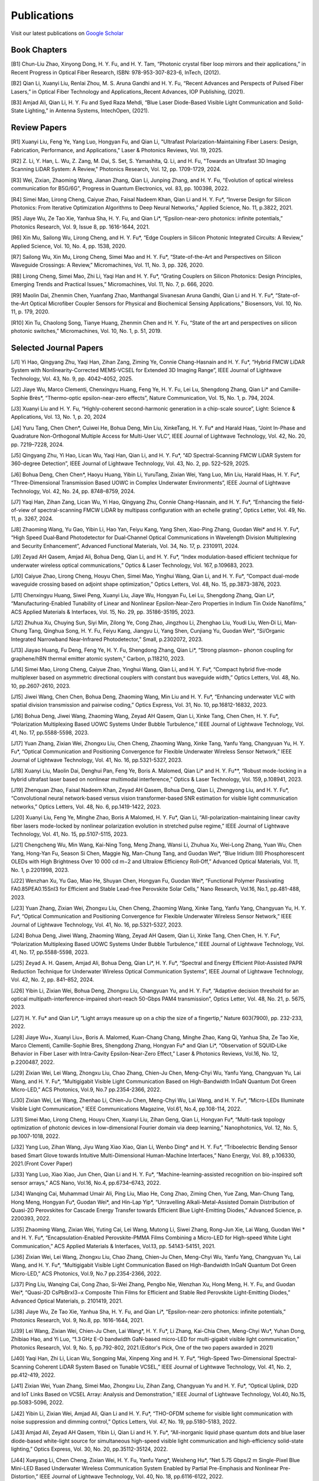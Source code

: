 Publications
=============

Visit our latest publications on \ `Google Scholar <https://scholar.google.com/citations?hl=en&user=ruUJphwAAAAJ&view_op=list_works&sortby=pubdate>`_ 

Book Chapters
~~~~~~~~~~~~~~

[B1]	Chun-Liu Zhao, Xinyong Dong, H. Y. Fu, and H. Y. Tam, “Photonic crystal fiber loop mirrors and their applications,” in Recent Progress in Optical Fiber Research, ISBN: 978-953-307-823-6, InTech, (2012).

[B2]	Qian Li, Xuanyi Liu, Renlai Zhou, M. S. Aruna Gandhi and H. Y. Fu, “Recent Advances and Perspects of Pulsed Fiber Lasers,” in Optical Fiber Technology and Applications_Recent Advances, IOP Publishing, (2021).

[B3]	Amjad Ali, Qian Li, H. Y. Fu and Syed Raza Mehdi, “Blue Laser Diode-Based Visible Light Communication and Solid-State Lighting,” in Antenna Systems, IntechOpen, (2021).


Review Papers
~~~~~~~~~~~~~~~~~~~~~~~~
[R1] Xuanyi Liu, Feng Ye, Yang Luo, Hongyan Fu, and Qian Li, "Ultrafast Polarization-Maintaining Fiber Lasers: Design, Fabrication, Performance, and Applications," Laser & Photonics Reviews, Vol. 19, 2025.

[R2] Z. Li, Y. Han, L. Wu, Z. Zang, M. Dai, S. Set, S. Yamashita, Q. Li, and H. Fu, "Towards an Ultrafast 3D Imaging Scanning LiDAR System: A Review," Photonics Research, Vol. 12, pp. 1709-1729, 2024.

[R3] Wei, Zixian, Zhaoming Wang, Jianan Zhang, Qian Li, Junping Zhang, and H. Y. Fu, "Evolution of optical wireless communication for B5G/6G", Progress in Quantum Electronics, vol. 83, pp. 100398, 2022.

[R4]	Simei Mao, Lirong Cheng, Caiyue Zhao, Faisal Nadeem Khan, Qian Li and H. Y. Fu*, “Inverse Design for Silicon Photonics: From Iterative Optimization Algorithms to Deep Neural Networks,” Applied Science, No. 11, p.3822, 2021. 

[R5]	Jiaye Wu, Ze Tao Xie, Yanhua Sha, H. Y. Fu, and Qian Li*, “Epsilon-near-zero photonics: infinite potentials,” Photonics Research, Vol. 9, Issue 8, pp. 1616-1644, 2021.

[R6]	Xin Mu, Sailong Wu, Lirong Cheng, and H. Y. Fu*, “Edge Couplers in Silicon Photonic Integrated Circuits: A Review,” Applied Science, Vol. 10, No. 4, pp. 1538, 2020. 

[R7]	Sailong Wu, Xin Mu, Lirong Cheng, Simei Mao and H. Y. Fu*, “State-of-the-Art and Perspectives on Silicon Waveguide Crossings: A Review,” Micromachines, Vol. 11, No. 3, pp. 326, 2020. 

[R8]	Lirong Cheng, Simei Mao, Zhi Li, Yaqi Han and H. Y. Fu*, “Grating Couplers on Silicon Photonics: Design Principles, Emerging Trends and Practical Issues,” Micromachines, Vol. 11, No. 7, p. 666, 2020. 

[R9]	Maolin Dai, Zhenmin Chen, Yuanfang Zhao, Manthangal Sivanesan Aruna Gandhi, Qian Li and H. Y. Fu*, “State-of-the-Art Optical Microfiber Coupler Sensors for Physical and Biochemical Sensing Applications,” Biosensors, Vol. 10, No. 11, p. 179, 2020.

[R10]	Xin Tu, Chaolong Song, Tianye Huang, Zhenmin Chen and H. Y. Fu, “State of the art and perspectives on silicon photonic switches,” Micromachines, Vol. 10, No. 1, p. 51, 2019.





Selected Journal Papers
~~~~~~~~~~~~~~~~~~~~~~~~

[J1] Yi Hao, Qingyang Zhu, Yaqi Han, Zihan Zang, Ziming Ye, Connie Chang-Hasnain and H. Y. Fu*, “Hybrid FMCW LiDAR System with Nonlinearity-Corrected MEMS-VCSEL for Extended 3D Imaging Range”, IEEE Journal of Lightwave Technology, Vol. 43, No. 9, pp. 4042–4052, 2025.

[J2] Jiaye Wu, Marco Clementi, Chenxingyu Huang, Feng Ye, H. Y. Fu, Lei Lu, Shengdong Zhang, Qian Li* and Camille-Sophie Brès*, “Thermo-optic epsilon-near-zero effects”, Nature Communication, Vol. 15, No. 1, p. 794, 2024.

[J3] Xuanyi Liu and H. Y. Fu, “Highly-coherent second-harmonic generation in a chip-scale source”, Light: Science & Applications, Vol. 13, No. 1, p. 20, 2024

[J4] Yuru Tang, Chen Chen*, Cuiwei He, Bohua Deng, Min Liu, XinkeTang, H. Y. Fu* and Harald Haas, “Joint In-Phase and Quadrature Non-Orthogonal Multiple Access for Multi-User VLC”, IEEE Journal of Lightwave Technology, Vol. 42, No. 20, pp. 7219–7228, 2024.

[J5] Qingyang Zhu, Yi Hao, Lican Wu, Yaqi Han, Qian Li, and H. Y. Fu*, “4D Spectral-Scanning FMCW LiDAR System for 360-degree Detection”, IEEE Journal of Lightwave Technology, Vol. 43, No. 2, pp. 522–529, 2025.

[J6] Bohua Deng, Chen Chen*, Haoyu Huang, Yibin Li, YuruTang, Zixian Wei, Yang Luo, Min Liu, Harald Haas, H. Y. Fu*, “Three-Dimensional Transmission Based UOWC in Complex Underwater Environments”, IEEE Journal of Lightwave Technology, Vol. 42, No. 24, pp. 8748–8759, 2024.

[J7] Yaqi Han, Zihan Zang, Lican Wu, Yi Hao, Qingyang Zhu, Connie Chang-Hasnain, and H. Y. Fu*, “Enhancing the field-of-view of spectral-scanning FMCW LiDAR by multipass configuration with an echelle grating”, Optics Letter, Vol. 49, No. 11, p. 3267, 2024.

[J8] Zhaoming Wang, Yu Gao, Yibin Li, Hao Yan, Feiyu Kang, Yang Shen, Xiao-Ping Zhang, Guodan Wei* and H. Y. Fu*, “High Speed Dual‐Band Photodetector for Dual‐Channel Optical Communications in Wavelength Division Multiplexing and Security Enhancement”, Advanced Functional Materials, Vol. 34, No. 17, p. 2310911, 2024.

[J9] Zeyad AH Qasem, Amjad Ali, Bohua Deng, Qian Li, and H. Y. Fu*, “Index modulation-based efficient technique for underwater wireless optical communications,” Optics & Laser Technology, Vol. 167, p.109683, 2023.

[J10] Caiyue Zhao, Lirong Cheng, Houyu Chen, Simei Mao, Yinghui Wang, Qian Li, and H. Y. Fu*, “Compact dual-mode waveguide crossing based on adjoint shape optimization,” Optics Letters, Vol. 48, No. 15, pp.3873-3876, 2023.

[J11] Chenxingyu Huang, Siwei Peng, Xuanyi Liu, Jiaye Wu, Hongyan Fu, Lei Lu, Shengdong Zhang, Qian Li*, “Manufacturing-Enabled Tunability of Linear and Nonlinear Epsilon-Near-Zero Properties in Indium Tin Oxide Nanofilms,” ACS Applied Materials & Interfaces, Vol. 15, No. 29, pp. 35186-35195, 2023.

[J12] Zhuhua Xu, Chuying Sun, Siyi Min, Zilong Ye, Cong Zhao, Jingzhou Li, Zhenghao Liu, Youdi Liu, Wen‐Di Li, Man‐Chung Tang, Qinghua Song, H. Y. Fu, Feiyu Kang, Jiangyu Li, Yang Shen, Cunjiang Yu, Guodan Wei*, “Si/Organic Integrated Narrowband Near‐Infrared Photodetector,” Small, p.2302072, 2023.

[J13] Jiayao Huang, Fu Deng, Feng Ye, H. Y. Fu, Shengdong Zhang, Qian Li*, “Strong plasmon− phonon coupling for graphene/hBN thermal emitter atomic system,” Carbon, p.118210, 2023.

[J14] Simei Mao, Lirong Cheng, Caiyue Zhao, Yinghui Wang, Qian Li, and H. Y. Fu*, “Compact hybrid five-mode multiplexer based on asymmetric directional couplers with constant bus waveguide width,” Optics Letters, Vol. 48, No. 10, pp.2607-2610, 2023.

[J15] Jiwei Wang, Chen Chen, Bohua Deng, Zhaoming Wang, Min Liu and H. Y. Fu*, “Enhancing underwater VLC with spatial division transmission and pairwise coding,” Optics Express, Vol. 31, No. 10, pp.16812-16832, 2023.

[J16] Bohua Deng, Jiwei Wang, Zhaoming Wang, Zeyad AH Qasem, Qian Li, Xinke Tang, Chen Chen, H. Y. Fu*, “Polarization Multiplexing Based UOWC Systems Under Bubble Turbulence,” IEEE Journal of Lightwave Technology, Vol. 41, No. 17, pp.5588-5598, 2023. 

[J17] Yuan Zhang, Zixian Wei, Zhongxu Liu, Chen Cheng, Zhaoming Wang, Xinke Tang, Yanfu Yang, Changyuan Yu, H. Y. Fu*, “Optical Communication and Positioning Convergence for Flexible Underwater Wireless Sensor Network,” IEEE Journal of Lightwave Technology, Vol. 41, No. 16, pp.5321-5327, 2023.

[J18] Xuanyi Liu, Maolin Dai, Denghui Pan, Feng Ye, Boris A. Malomed, Qian Li* and H. Y. Fu**, “Robust mode-locking in a hybrid ultrafast laser based on nonlinear multimodal interference,” Optics & Laser Technology, Vol. 159, p.108941, 2023.

[J19] Zhenquan Zhao, Faisal Nadeem Khan, Zeyad AH Qasem, Bohua Deng, Qian Li, Zhengyong Liu, and H. Y. Fu*, “Convolutional neural network-based versus vision transformer-based SNR estimation for visible light communication networks,” Optics Letters, Vol. 48, No. 6, pp.1419-1422, 2023.

[J20] Xuanyi Liu, Feng Ye, Minghe Zhao, Boris A Malomed, H. Y. Fu*, Qian Li, “All-polarization-maintaining linear cavity fiber lasers mode-locked by nonlinear polarization evolution in stretched pulse regime,” IEEE Journal of Lightwave Technology, Vol. 41, No. 15, pp.5107-5115, 2023.

[J21] Chengcheng Wu, Min Wang, Kai-Ning Tong, Meng Zhang, Wansi Li, Zhuhua Xu, Wei-Long Zhang, Yuan Wu, Chen Yang, Hong-Yan Fu, Season Si Chen, Maggie Ng, Man-Chung Tang, and Guodan Wei*, “Blue Iridium (III) Phosphorescent OLEDs with High Brightness Over 10 000 cd m−2 and Ultralow Efficiency Roll‐Off,” Advanced Optical Materials, Vol. 11, No. 1, p.2201998, 2023.

[J22] Wenzhan Xu, Yu Gao, Miao He, Shuyan Chen, Hongyan Fu, Guodan Wei*, “Functional Polymer Passivating FA0.85PEA0.15SnI3 for Efficient and Stable Lead-free Perovskite Solar Cells,” Nano Research, Vol.16, No.1, pp.481-488, 2023.

[J23] Yuan Zhang, Zixian Wei, Zhongxu Liu, Chen Cheng, Zhaoming Wang, Xinke Tang, Yanfu Yang, Changyuan Yu, H. Y. Fu*, “Optical Communication and Positioning Convergence for Flexible Underwater Wireless Sensor Network,” IEEE Journal of Lightwave Technology, Vol. 41, No. 16, pp.5321-5327, 2023.

[J24] Bohua Deng, Jiwei Wang, Zhaoming Wang, Zeyad AH Qasem, Qian Li, Xinke Tang, Chen Chen, H. Y. Fu*, “Polarization Multiplexing Based UOWC Systems Under Bubble Turbulence,” IEEE Journal of Lightwave Technology, Vol. 41, No. 17, pp.5588-5598, 2023.

[J25] Zeyad A. H. Qasem, Amjad Ali, Bohua Deng, Qian Li*, H. Y. Fu*, “Spectral and Energy Efficient Pilot-Assisted PAPR Reduction Technique for Underwater Wireless Optical Communication Systems”, IEEE Journal of Lightwave Technology, Vol. 42, No. 2, pp. 841–852, 2024.

[J26] Yibin Li, Zixian Wei, Bohua Deng, Zhongxu Liu, Changyuan Yu, and H. Y. Fu*, “Adaptive decision threshold for an optical multipath-interference-impaired short-reach 50-Gbps PAM4 transmission”, Optics Letter, Vol. 48, No. 21, p. 5675, 2023.

[J27] H. Y. Fu* and Qian Li*, “Light arrays measure up on a chip the size of a fingertip,” Nature 603(7900), pp. 232-233, 2022.

[J28] Jiaye Wu+, Xuanyi Liu+, Boris A. Malomed, Kuan-Chang Chang, Minghe Zhao, Kang Qi, Yanhua Sha, Ze Tao Xie, Marco Clementi, Camille-Sophie Bres, Shengdong Zhang, Hongyan Fu* and Qian Li*, “Observation of SQUID‐Like Behavior in Fiber Laser with Intra-Cavity Epsilon-Near-Zero Effect,” Laser & Photonics Reviews, Vol.16, No. 12, p.2200487, 2022.

[J29] Zixian Wei, Lei Wang, Zhongxu Liu, Chao Zhang, Chien-Ju Chen, Meng-Chyi Wu, Yanfu Yang, Changyuan Yu, Lai Wang, and H. Y. Fu*, “Multigigabit Visible Light Communication Based on High-Bandwidth InGaN Quantum Dot Green Micro-LED,” ACS Photonics, Vol.9, No.7 pp.2354-2366, 2022.

[J30] Zixian Wei, Lei Wang, Zhenhao Li, Chien-Ju Chen, Meng-Chyi Wu, Lai Wang, and H. Y. Fu*, “Micro-LEDs Illuminate Visible Light Communication,” IEEE Communications Magazine, Vol.61, No.4, pp.108-114, 2022.

[J31] Simei Mao, Lirong Cheng, Houyu Chen, Xuanyi Liu, Zihan Geng, Qian Li, Hongyan Fu*, “Multi-task topology optimization of photonic devices in low-dimensional Fourier domain via deep learning,” Nanophotonics, Vol. 12, No. 5, pp.1007-1018, 2022.

[J32] Yang Luo, Zihan Wang, Jiyu Wang Xiao Xiao, Qian Li, Wenbo Ding* and H. Y. Fu*, “Triboelectric Bending Sensor based Smart Glove towards Intuitive Multi-Dimensional Human-Machine Interfaces,” Nano Energy, Vol. 89, p.106330, 2021.(Front Cover Paper)

[J33] Yang Luo, Xiao Xiao, Jun Chen, Qian Li and H. Y. Fu*, “Machine-learning-assisted recognition on bio-inspired soft sensor arrays,” ACS Nano, Vol.16, No.4, pp.6734–6743, 2022.

[J34] Wanqing Cai, Muhammad Umair Ali, Ping Liu, Miao He, Cong Zhao, Ziming Chen, Yue Zang, Man-Chung Tang, Hong Meng, Hongyan Fu*, Guodan Wei*, and Hin-Lap Yip*, “Unravelling Alkali-Metal-Assisted Domain Distribution of Quasi-2D Perovskites for Cascade Energy Transfer towards Efficient Blue Light-Emitting Diodes,” Advanced Science, p. 2200393, 2022.

[J35] Zhaoming Wang, Zixian Wei, Yuting Cai, Lei Wang, Mutong Li, Siwei Zhang, Rong-Jun Xie, Lai Wang, Guodan Wei * and H. Y. Fu*, “Encapsulation-Enabled Perovskite-PMMA Films Combining a Micro-LED for High-speed White Light Communication,” ACS Applied Materials & Interfaces, Vol.13, pp. 54143-54151, 2021.

[J36] Zixian Wei, Lei Wang, Zhongxu Liu, Chao Zhang, Chien-Ju Chen, Meng-Chyi Wu, Yanfu Yang, Changyuan Yu, Lai Wang, and H. Y. Fu*, “Multigigabit Visible Light Communication Based on High-Bandwidth InGaN Quantum Dot Green Micro-LED,” ACS Photonics, Vol.9, No.7 pp.2354-2366, 2022.

[J37] Ping Liu, Wanqing Cai, Cong Zhao, Si-Wei Zhang, Pengbo Nie, Wenzhan Xu, Hong Meng, H. Y. Fu, and Guodan Wei*, “Quasi-2D CsPbBrxI3−x Composite Thin Films for Efficient and Stable Red Perovskite Light-Emitting Diodes,” Advanced Optical Materials, p. 2101419, 2021.

[J38] Jiaye Wu, Ze Tao Xie, Yanhua Sha, H. Y. Fu, and Qian Li*, “Epsilon-near-zero photonics: infinite potentials,” Photonics Research, Vol. 9, No.8, pp. 1616-1644, 2021.

[J39] Lei Wang, Zixian Wei, Chien-Ju Chen, Lai Wang*, H. Y. Fu*, Li Zhang, Kai-Chia Chen, Meng-Chyi Wu*, Yuhan Dong, Zhibiao Hao, and Yi Luo, “1.3 GHz E-O bandwidth GaN-based micro-LED for multi-gigabit visible light communication,” Photonics Research, Vol. 9, No. 5, pp.792-802, 2021.(Editor's Pick, One of the two papers awarded in 2021)

[J40] Yaqi Han, Zhi Li, Lican Wu, Songping Mai, Xinpeng Xing and H. Y. Fu*, “High-Speed Two-Dimensional Spectral-Scanning Coherent LiDAR System Based on Tunable VCSEL,” IEEE Journal of Lightwave Technology, Vol. 41, No. 2, pp.412-419, 2022.

[J41] Zixian Wei, Yuan Zhang, Simei Mao, Zhongxu Liu, Zihan Zang, Changyuan Yu and H. Y. Fu*, “Optical Uplink, D2D and IoT Links Based on VCSEL Array: Analysis and Demonstration,” IEEE Journal of Lightwave Technology, Vol.40, No.15, pp.5083-5096, 2022.

[J42] Yibin Li, Zixian Wei, Amjad Ali, Qian Li and H. Y. Fu*, “THO-OFDM scheme for visible light communication with noise suppression and dimming control,” Optics Letters, Vol. 47, No. 19, pp.5180-5183, 2022.

[J43] Amjad Ali, Zeyad AH Qasem, Yibin Li, Qian Li and H. Y. Fu*, “All-inorganic liquid phase quantum dots and blue laser diode-based white-light source for simultaneous high-speed visible light communication and high-efficiency solid-state lighting,” Optics Express, Vol. 30, No. 20, pp.35112-35124, 2022.

[J44] Xueyang Li, Chen Cheng, Zixian Wei, H. Y. Fu, Yanfu Yang*, Weisheng Hu*, “Net 5.75 Gbps/2 m Single-Pixel Blue Mini-LED Based Underwater Wireless Communication System Enabled by Partial Pre-Emphasis and Nonlinear Pre-Distortion,” IEEE Journal of Lightwave Technology, Vol. 40, No. 18, pp.6116-6122, 2022.

[J45] Chen Cheng, Xueyang Li, Qian Xiang, Jun Li, Yongchao Jin, Zixian Wei, H. Y. Fu and Yanfu Yang*, “4-bit DAC based 6.9 Gb/s PAM-8 UOWC system using single-pixel mini-LED and digital pre-compensation,” Optics Express, Vol. 30, No. 15, pp.28014-28023, 2022.

[J46] Zihan Zang, Yunpeng Xu, Haoqiang Wang, Zhi Li, Yanjun Han, Hongtao Li, H. Y. Fu and Yi Luo*, “Spectrally Scanning LiDAR Based on Wide-Angle Agile Diffractive Beam Steering” IEEE Photonics Technology Letters, Vol. 34, No. 16, pp.850-853, 2022.

[J47] Zetao Xie, Yanhua Sha, Jiaye Wu, H. Y. Fu and Qian Li*, “Ultrafast dynamic switching of optical response based on nonlinear hyperbolic metamaterial platform,” Optics Express, Vol. 30, No. 12, pp.21634-21648, 2022.

[J48] Zhi Li, Yicong Li, Zihan Zang, Mutong Li, Qian Li and H. Y. Fu*, “LiDAR Integrated High-capacity IR OWC System with Localization and Link Alignment Abilities,” Optics Express, Vol. 30, No. 12, pp.20796-20808, 2022.

[J49] Lican Wu, Zhi Li, Yaqi Han, Yuan Zhang, and H. Y. Fu*, “12 Gbit/s Indoor Optical Wireless Communication System with Ultrafast Beam-steering Using Tunable VCSEL,” Optics Express, Vol. 30, No. 9, pp.15049-15059, 2022.

[J50] Zhenquan Zhao, Faisal Nadeem Khan, Yibin Li, Zhaoming Wang, Yuan Zhang, and H. Y. Fu*, “Application and Comparison of Active and Transfer Learning Approaches for Modulation Format Classification in Visible Light Communication Systems,” Optics Express, Vol. 30, No. 10, pp.16351-16361, 2022.

[J51] Xueyang Li, Chen Cheng, Chao Zhang, Zixian Wei, Lai Wang*, H. Y. Fu*, and Yanfu Yang*, “Net 4 Gb/s underwater optical wireless communication system over 2 m using a Single-pixel GaN-based blue micro-LED and linear equalization,” Optics Letters, 47(8), pp.1976-1979, 2022.

[J52] Zixian Wei, Mutong Li, Zhongxu Liu, Zhaoming Wang, Chao Zhang, Yanfu Yang, Changyuan Yu and H. Y. Fu*, “Parallel Mini/Micro-LEDs Transmitter: Size-dependent Effect and Gbps Multi-user Visible Light Communication,” IEEE Journal of Lightwave Technology, 40(8), pp.2329-2340, 2021.

[J53] Zhenmin Chen, Xin Tu, Maolin Dai, Qian Li, and H. Y. Fu*, “Kerr Frequency Comb Generation in Microsphere Resonators with Normal Dispersion,” IEEE Journal of Lightwave Technology, Vol.40, No.4, pp.1092-1097, 2022.

[J54] Xuanyi Liu, Qian Li*, Denghui Pan, Feng Ye, Boris A. Malomed and H. Y. Fu**, “A robust and novel linear fiber laser mode-locked by nonlinear polarization evolution in all-polarization-maintaining fibers,” IEEE Journal of Lightwave Technology, Vol. 39, No. 23, pp. 7509 - 7516, 2021.

[J55] Lirong Cheng, Simei Mao, Xin Tu and H. Y. Fu*, “Dual-wavelength-band grating coupler on 220-nm silicon-on-insulator with high numerical aperture fiber placed perfectly-vertically,” IEEE Journal of Lightwave Technology, Vol. 39, No. 18, pp. 5902-5909, 2021.

[J56] Xin Tu, Wansheng Xie, Zhenmin Chen, Ming-Feng Ge, Tianye Huang, Chaolong Song and H. Y. Fu*, “Analysis of Deep Neural Network Models for Inverse Design of Silicon Photonic Grating Coupler,” IEEE Journal of Lightwave Technology, Vol. 39, No. 9, pp. 2790-2799, 2021.

[J57] Zihan Zang, Zhi Li, Yi Luo*, Yanjun Han, Hongtao Li, Xuanyi Liu, and H. Y. Fu*, “Ultrafast parallel LiDAR single-pixel LiDAR with all-optical spectro-temporal encoding,” APL Photonics, 7(4), p.046102, 2022.

[J58] Cong Zhao, Ping Liu, Wanqing Cai, Wenzhan Xu, Muhammad Umair Ali, Zhuhua Xu, H. Y. Fu, Hong Meng, Jingzhou Li, and Guodan Wei *, “Polymer‐Assisted Phase Stable γ-CsPbI3 Perovskite Film for Self‐Powered and Ultrafast Photodiodes,” Advanced Materials Interfaces, p. 2102212, 2022.

[J59] M. S. Aruna Gandhi, Yuanfang Zhao, Chenxingyu Huang, Yuan Zhang, H. Y. Fu, and Qian Li*, “Highly Sensitive Refractive Index Sensor based on Plastic Optical Fiber-balloon Structure,” Optics Letters, 47(7), pp.1697-1700, 2022.

[J60] Zhaoming Wang, Li Zhang, Jingzhou Li, Guodan Wei, Yuhan Dong* and H. Y. Fu*, “Fluorescent Concentrator based MISO-NOMA for Visible Light Communications,” Optics Letters, Vol.47, No.4, pp.902-905,2022.

[J61] Zhi Li, Bonan Liu, Changrui Liao, and H.Y. Fu*,“Solid-state FMCW LiDAR with In-fiber Beam Scanner,” Optics Letters, Vol.47, No.3, pp.469-472,2022.

[J62] Zhaoming Wang, Li Zhang, Jingzhou Li, Guodan Wei, Yuhan Dong* and H.Y. Fu*,“Fluorescent Concentrator based MISO-NOMA for Visible Light Communications,” Optics Letters, Vol.47, No.4, pp.902-905, 2022.

[J63] Yuanfang Zhao, M. S. Aruna Gandhi, Zhengyong Liu, Qian Li, and H.Y. Fu*,“Vernier effect assisted sucrose sensor based on cascaded Sagnac interferometer with no-core fiber,” Biomedical Optics Express, Vol.12, No.12, pp.7338-7347,2021.

[J64] Lirong Cheng, Simei Mao, Zhenmin Chen, Yinghui Wang, Caiyue Zhao, and H. Y. Fu*,“Ultra-compact dual-mode mode-size converter for silicon photonic few-mode fiber interface," Optics Express, Vol.29, Vol.8, pp.28066-28077, 2021.

[J65] Zixian Wei, Zhongxu Liu, Xin Liu, Lei Wang, Lai Wang*, Changyuan Yu, and H. Y. Fu*,“8.75 Gbps visible light communication link using artificial neural network equalizer and single-pixel blue micro-LED," Optics Letters, Vol.46, No.18, pp.4670-4673, 2021.

[J66] Simei Mao, Lirong Cheng, Caiyue Zhao and H. Y. Fu*,“Ultra-broadband and ultra-compact polarization beam splitter based on tapered subwavelength-grating waveguide and slot waveguide,” Optics Express, Vol.29, Vol.8, pp.28066-28077, 2021.

[J67] Jiaye Wu, Xuanyi Liu, Haishi Fu, Yingkai Zheng, Kuan-Chang Chang, Shengdong Zhang, H. Y. Fu and Qian Li*,“Manipulation and enhancement of optical properties in epsilon-near-zero nanolayer by supercritical fluid,” Scientific Reports, Vol.11, No.1, pp.1-8, 2021.

[J68] Lirong Cheng, Simei Mao, Caiyue Zhao, Xin Tu, Qian Li and H. Y. Fu*,“Highly-efficient dual-wavelength-band-multiplexing three-port grating coupler on 220-nm silicon-on-insulator with 248-nm deep-UV lithography,” Optics Letters, Vol. 46, No.13, pp. 3308-3311, 2021.

[J69] Zhi Li, Zihan Zang, Zixian Wei, Yaqi Han, Lican Wu, Mutong Li, Zhenquan Zhao and H. Y. Fu*,“Multi-user accessible indoor optical wireless communication systems employing VIPA-based 2D optical beam-steering technique,” Optics Express, Vol. 29, No. 13, pp.20175-20189, 2021.

[J70] Xin Liu, Zixian Wei, Mutong Li, Lei Wang, Zhongxu Liu, Changyuan Yu, Lai Wang*, Yi Luo, and H. Y. Fu*,“16.6 Gbps SDM-CWDM visible light communication using neural network-based receiver and triple color micro-LEDs,” Optics Letters, Vol. 46, No.12, pp. 2888-2891,2021.

[J71] Zhi Li, Zihan Zang, Yaqi Han, Lican Wu and H. Y. Fu*,“Solid-state FMCW LiDAR with two-dimensional spectral scanning using a virtually imaged phased array,” Optics Express, Vol. 29, No. 11, pp. 16547-16562,2021.

[J72] Simei Mao, Lirong Cheng, Caiyue Zhao, Faisal Nadeem Khan, Qian Li and H. Y. Fu*,“Inverse Design for Silicon Photonics: From Iterative Optimization Algorithms to Deep Neural Networks,” Applied Science, No.11, p.3822, 2021.

[J73] Zixian Wei, Shi Zhang, Simei Mao, Lei Wang, Li Zhang, Chien-ju Chen, Meng-Chyi Wu, Yuhan Dong, Lai Wang*, Yi Luo and H. Y. Fu*,“Full-duplex high-speed indoor optical wireless communication system based on a micro-LED and VCSEL array," Optics Express, Vol. 29, No. 3, pp. 3891-3903,2021.

[J74] Yuanfang Zhao, Maolin Dai, Zhenmin Chen, Xuanyi Liu, M. S. Aruna Gandhi, Qian Li and H. Y. Fu*,“Ultrasensitive temperature fiber sensor with Vernier effect improved Michelson interferometer," Optics Express, Vol. 29, No. 2, pp. 1090-1101, 2021.

[J75] Zhenmin Chen, Qian Li, and H. Y. Fu*,“Stimulated Brillouin scattering by dual lasers pumping in WGM microcavities,” IEEE Photonics Journal, Vol. 12, No. 6, p. 6101108, 2020.

[J76] Sailong Wu, Simei Mao, Lidan Zhou, Lin Liu, Yujie Chen*, Xin Mu, Lirong Cheng, Zhenmin Chen, Xin Tu, and H. Y. Fu*,“A compact and polarization-insensitive silicon waveguide crossing based on subwavelength grating MMI couplers," Optics Express, Vol. 28, No. 19, pp. 27268-27276, 2020.

[J77] Zixian Wei, Li Zhang, Lei Wang, Chien-Ju Chen, Zhaoming Wang, Kai-Chia Chen, Meng-Chyi Wu, Yuhan Dong, Lai Wang, Yi Luo and H. Y. Fu*,“Multi-user high-speed QAM-OFDMA visible light communication system using a 75-μm single layer quantum dot micro-LED," Optics Express, Vol.28, No.12, pp. 18332-18342, 2020.

[J78] Renlai Zhou, Xuanyi Liu, Dan Yu, Qian Li* and H. Y. Fu**,"Versatile multi-soliton patterns of noise-like pulses in a passively mode-locked fiber laser," Optics Express, Vol. 28, No. 2, pp. 912-923, 2020.

[J79] Zhenmin Chen, Zhihe Guo, Xin Mu, Qian Li, Xiang Wu, and H. Y. Fu*,"Packaged microbubble resonator optofluidic flow rate sensor based on Bernoulli Effect," Optics Express, Vol. 27, No. 25, pp. 36932-36940, 2019.

[J80] Renlai Zhou, Dan Yu, Xuanyi Liu, Qian Li* and H. Y. Fu**,"Dark rectangular noise-like pulses in a figure-nine fiber laser based on a nonlinear amplifying loop mirror," Optics Letters, Vol. 44, No. 15, pp. 3717-3720, 2019.

[J81] Renlai Zhou, Rongle Huang, Qian Li* and H. Y. Fu**,"Raman soliton at 2μm in picosecond pumped supercontinuum by a weak CW trigger," Optics Express, Vol. 27, No. 9, pp. 12976-12986, 2019.

[J82] H. Y. Fu, Sunil K. Khijwania, H. Y. Tam, P. K. A. Wai and C. Lu,"Polarization-maintaining Photonic Crystal Fiber based All-optical Polarimetric Torsion Sensor," Applied Optics, Vol. 49, No. 31, pp. 5954-5958, 2010.

[J83] H.Y.Fu, Chuang Wu, M.L.V.Tse, Lin Zhang, Kei-Chun Davis Cheng, H.Y.Tam, Bai-Ou Guan, and C.Lu,"High pressure sensor based on photonic crystal fiber for downhole application," Applied Optics, Vol. 49, No. 14, pp. 2639-2643, 2010.

[J84] H. Y. Fu, A. C. L. Wong, P. A. Childs, H. Y. Tam, Y. B. Liao, C.Lu and P. K. A. Wai,"Multiplexing of Polarization-maintaining Photonic Crystal Fiber based Sagnac Interferometric Sensors," Optics Express, Vol. 17, No. 21, pp. 18501-18512, 2009.

[J85] H. Y. Fu, H. L. Liu, W. H. Chung, and H. Y. Tam,"A Novel Fiber Bragg Grating Sensor Configuration for Long-distance Quasi-Distributed Measurement," IEEE Sensors Journal, Vol. 8, No. 9, pp. 1598-1602, 2008.

[J86] H.Y.Fu, H.Y.Tam, L.Y.Shao, X.Y.Dong, P.K.A.Wai, C.Lu, and Sunil K. Khijwania,"Pressure Sensor Realized with Polarization-maintaining Photonic Crystal Fiber based Sagnac Interferometer," Applied Optics, Vol. 47, No. 15, pp. 2835-2839, 2008.

[J87] H.Y.Fu, H.L.Liu, X.Y.Dong, H.Y.Tam, P.K.A.Wai, and C.Lu,"High-speed Fibre Bragg Grating Sensor Interrogation Using Dispersion Compensation Fibre," Electronics Letters, Vol. 44, No. 10, pp. 618-619, 2008.








Selected Recent Conference Papers
~~~~~~~~~~~~~~~~~~~~~~~~~~~~~~~~~

[C1]	Zhi Li, Bonan Liu, Zihan Zang, Yaqi Han, Lican Wu, Changrui Liao and H. Y. Fu*, “Compact Solid-state Coherent LiDAR based on In-fiber Beam Scanner,” in Proc. of the Asia Communications and Photonics Conference (ACP’2021), T4D.2, Shanghai, China, Oct. 2021. (Post-deadline Paper)

[C2]	Zihan Zang, Yunpeng Xu, Haoqiang Wang, Zhi Li, Yanjun Han, Hongtao Li, H. Y. Fu and Yi Luo*, “Ultrafast agile optical beam steering based on arrayed diffractive elements,” in Proc. of the Asia Communications and Photonics Conference (ACP’2021), T4D.6, Shanghai, China, Oct. 2021. (Post-deadline Paper)

[C3]	Denghui Pan, Xuanyi Liu, Boris Malomed, H. Y. Fu* and Qian Li** “Build-up Dynamics of Dissipative Solitons in a Nonlinear Polarization Evolution Mode-locked Fiber Laser,” in Proc. of the Asia Communications and Photonics Conference (ACP’2021), T4A.3, Shanghai, China, Oct. 2021. (Best Poster Award)

[C4]	Lirong Cheng, Simei Mao and H. Y. Fu*, “Silicon-on-insulator grating couplers for dual-band and triple-band multiplexing,” in Proc. of the Asia Communications and Photonics Conference (ACP’2021), T1I.3, Shanghai, China, Oct. 2021. (Best Student Paper Award)

[C5]	Renlai Zhou*, Qian Li** and H. Y. Fu, “Commensalism of quasi-coherent noise-like and conventional soliton pulse in a simplified NPE mode-locked fiber laser”, in Proc. Of the 20th International Conference on Optical Communications & Networks (ICOCN), Tai’an, China, Aug. 23rd-27th, 2021. (Young Scientist Award)

[C6]	Zhaoming Wang, Li Zhang, Jingzhou Li, Zixian Wei, Yuhan Dong, Guodan Wei, H. Y. Fu*, “Wide Field-of-View Color-Converting Concentrator for High-Speed MIMO UV-to-Visible Light Communication,” in Proc. of the 26th Optoelectronics and Communications Conference (OECC), Virtual Conference, Jul. 2021. (Best Student Paper Award)

[C7]	Xuanyi Liu, Zhi Li, Denghui Pan, Qian Li, H. Y. Fu*, “All-polarization-maintaining Bidirectional Dual-comb Fiber Laser by Nonlinear Polarization Evolution,” in Proc. of the 26th Optoelectronics and Communications Conference (OECC), Virtual Conference, Jul. 2021. (Best Student Paper Award)

[C8]	Zhi Li, Zihan Zang, Xuanyi Liu, Mutong Li and H. Y. Fu*, “LiDAR integrated high-capacity indoor OWC system with user localization capability,” in Proc. of Optical Fiber Communication Conference (OFC), Tu5E.2, Virtual Conference, June 6th-11th, 2021.

[C9]	Zhi Li, Zihan Zang, Xuanyi Liu, Lican Wu and H. Y. Fu*, “Solid-state FMCW LiDAR based on a 2D disperser,” in Proc. of The Conference on Lasers and Electro-Optics (CLEO’2021), AW3S.7, Virtual Conference, May 9th-14th, 2021. 

[C10]	Zihan Zang, Zhi Li, Yi Luo*, Yanjun Han, Xuanyi Liu, Lican Wu and H. Y. Fu*, “Ultrafast Parallel LiDAR with All-optical Spectro-temporal Encoding,” in Proc. of the Conference on Lasers and Electro-Optics (CLEO’2021), SM1E.6, Virtual Conference, May 9th-14th, 2021. 

[C11]	Simei Mao, Lirong Cheng, Caiyue Zhao and H. Y. Fu*, “Coarse Wavelength Division (De)Multiplexer Based on Cascaded Topology Optimized Wavelength Filters,” in Proc. of the Conference on Lasers and Electro-Optics (CLEO’2021), JW1A.62, Virtual Conference, May 9th-14th, 2021. 

[C12]	Lirong Cheng, Simei Mao, Yixiang Hu and H. Y. Fu*, “Dual-layer SiNx-on-SOI grating coupler as an efficient higher-order fiber mode multiplexer,” in Proc. of the Conference on Lasers and Electro-Optics (CLEO’2021), JW1A.178, Virtual Conference, May 9th-14th, 2021. 

[C13]	Zhiyuan Cao, Shi Zhang, Zixian Wei, Li Zhang, Keming Ma, H. Y. Fu and Yuhan Dong, “A 3.2-Gbps Beam Expanded Robust Uplink WDM OWC System Based on 860-nm and 940-nm VCSELs,” in Proc. of the Conference on Lasers and Electro-Optics (CLEO’2021), SM4A.1, Virtual Conference, May 9th-14th, 2021.

[C14]	Shijie Chen, Renlai Zhou, Xuanyi Liu, H. Y. Fu and Qian Li*, “Gigahertz supercontinuum comb generation by two-pulse bound state,” in Proc. of the Conference on Lasers and Electro-Optics (CLEO’2021), STu2D.7, Virtual Conference, May 9th-14th, 2021.

[C15]	Chen Chen, Xin Zhong, Min Liu and H. Y. Fu, “DHT-OFDM Based Spatial Modulation for Optical Wireless Communication,” in Proc. of the 2020 Optoelectronics Global Conference (OGC), Shenzhen, China, Sep. 7th-11th, 2020. (Best Paper Award for OGC2020)

[C16]	Zhenmin Chen, Qian Li, and H. Y. Fu*, “Tunable stimulated Brillouin scattering by dual lasers pumping in a WGM microcavity,” in Proc. of the Conference on Lasers and Electro-Optics (CLEO’2020), JTh2E.31, San Jose, California, USA, May 12th-14th, 2020. 

[C17]	Li Zhang, Zixian Wei, Chien-Ju Chen, Lei Wang, Kai-Chia Chen, Meng-Chyi Wu, Yuhan Dong, Lai Wang*, Yi Luo, and H. Y. Fu*, “First Demonstration of Multi-user QAM-OFDMA Visible Light Communication System Based on a 75-μm Single Layer Quantum Dot Blue Micro-LED,” in Proc. of the Conference on Lasers and Electro-Optics (CLEO’2020), SW4L.2, San Jose, California, USA, May 12th-14th, 2020. 

[C18]	Lirong Cheng, Simei Mao, Xin Mu, Sailong Wu and H. Y. Fu*, “Dual-wavelength-band multiplexed grating coupler on multilayer SiN-on-SOI photonic integrated platform,” in Proc. of the Conference on Lasers and Electro-Optics (CLEO’2020), JTh2F.8，San Jose, California, USA, May 12th-14th, 2020. 

[C19]	Yang Luo，Zhenmin Chen, Qian Li, and H. Y. Fu*, “EIT-like phenomena and characteristics of cavity optomechanics in a single cavity,” in Proc. of the Conference on Lasers and Electro-Optics (CLEO’2020), JTu2A.13, San Jose, California, USA, May 12th-14th, 2020.  

[C20]	Zixian Wei, Li Zhang, Lei Wang, Chien-Ju Chen, Alberto Pepe, Xin Liu, Kai-Chia Chen, Yuhan Dong, Meng-Chyi Wu, Lai Wang*, Yi Luo, and H. Y. Fu*, “High-speed Visible Light Communication System Based on a Packaged Single Layer Quantum Dot Blue Micro-LED with 4-Gbps QAM-OFDM,” in Proc. of Optical Fiber Communication Conference (OFC), M3I.7, San Diego, California, USA, Mar. 2020.  

[C21]	Zixian Wei, Chien-Ju Chen, Lei Wang, Li Zhang, Xin Liu, Alberto Pepe, Kai-Chia Chen, Meng-Chyi Wu, Lai Wang*, Yi Luo, Yuhan Dong, H. Y. Fu*, “Gbps Real-time NRZ-OOK Visible Light Communication System Based on a Packaged Single Layer Quantum Dot Blue Micro-LED: First Fabrication and Demonstration,” in Proc. of the Asia Communications and Photonics Conference (ACP’2019), M4D.2, Chengdu, China, Nov. 2019. (Post Deadline Paper for ACP2019)

[C22]	Alberto Pepe, Zixian Wei, Xin Liu and H. Y. Fu*, “Modulation Format and Optical Signal-to-Noise Ratio Monitoring for Cognitive Optical Wireless Communications,” in Proc. of the Asia Communications and Photonics Conference (ACP’2019), M4A.42, Chengdu, China, Nov. 2019. (Best Poster Award for ACP2019)

[C23]	Xin Mu, Sailong Wu, Lirong Cheng, Xin Tu and H. Y. Fu*, “A Compact Adiabatic Silicon Photonic Edge Coupler Based on Silicon Nitride/Silicon Trident Structure”, in Proc. Of the 18th International Conference on Optical Communications & Networks (ICOCN), W2G.4, Huangshan, China, Aug. 5th -8th, 2019. (Best Student Paper Award for IEEE ICOCN2019)

[C24]	Patrick Dumais，Y. Wei, M. Li, Fei Zhao, Xin Tu, Jia Jiang, Dritan Celo, Dominic Goodwill, H. Y. Fu, Dongyu Geng and Eric Bernier, “2x2 Multimode Interference Coupler with Low Loss Using 248 nm Photolithography,” in Proc. of Optical Fiber Communication Conference (OFC’2016), W2A.19, Anaheim, California, USA, Mar. 2016. 

[C25]	Xiaoling Yang, Hamid Mehrvar, Huixiao Ma, Yan Wang, Lulu Liu, H. Y. Fu, Dongyu Geng, Dominic Goodwill, and Eric Bernier, “40Gb/s Pure Photonic Switch for Data Centers,” in Proc. of Optical Fiber Communication Conference (OFC’2015), Tu2H.4, Los Angeles, California, USA, Mar. 2015.

[C26]	Hamid Mehrvar, Huixiao Ma, Xiaoling Yang, Yan Wang, Shuaibing Li, Dawei Wang, H. Y. Fu*, Alan Graves, Dongyu Geng, Dominic Goodwill, and Eric Bernier, “Hybrid Photonic Ethernet Switch for Data Centers,” in Proc. of Optical Fiber Communication Conference (OFC’2014), California, USA, Mar. 2014. 

[C27]	Yi Qian, Hamid Mehrvar, Huixiao Ma, Xiaoling Yang, Kun Zhu, H. Y. Fu*, Dongyu Geng, Dominic Goodwill, and Eric Bernier, “Crosstalk Optimization in low extinction-ratio switch Fabrics,” in Proc. of Optical Fiber Communication Conference (OFC’2014), California, USA, Mar. 2014. 

[C28]	Haiyan Shang, Zhaohui Li, Tao Gui, Yuan Bao, Xinhuan Feng, Jianping Li, H. Y. Fu and Dongyu Geng, “Ultra-fine optical spectrum microscope using optical channel estimation and spectrum fusion technique,” in Proc. of Optical Fiber Communication Conference (OFC’2013), OW4H, California, USA, Mar. 2013. 

[C29]	H. Y. Fu, H. L. Liu, H. Y. Tam, P. K. A. Wai, and C. Lu, “Novel Dispersion Compensating Module based Interrogator for Fiber Bragg Grating Sensors,” in Proc. of the 33rd European Conference on Optical Communication (ECOC’2007), Vol.2, Tu3.6.5, pp.95-96, Berlin, Germany, Sep. 2007.

[C30]	H. Y. Fu, H. L. Liu, H. Y. Tam, P. K. A. Wai and C. Lu, “Long-distance and Quasi-distributed FBG Sensor System Using a SOA based Ring Cavity Scheme,” in Proc. of Optical Fiber Communication Conference (OFC’2007), OMQ5, California, USA, Mar. 2007.


Selected Patents
~~~~~~~~~~~~~~~~

[P1]	Coherent Waveform Conversion in Optical Networks, 授权美国专利：US Patent 9,531,472

[P2]	Device and method for all-optical information exchange, 授权美国专利：US Patent 9,618,822

[P3]	Cross waveguide, 授权美国专利：US Patent 9,766,399 B2

[P4]	 Optical Interconnector, Optoelectronic Chip System, and Optical Signal Sharing Method, 授权美国专利：US Patent 9,829,635

[P5]	 Polarization rotator and optical signal processing method, 美国专利申请号：US Patent App. 15/795,626

[P6]	 Optical switch chip, optical switch driving module, and optical switch driving method, 美国专利申请号：US Patent App. 15/625,829 

[P7]	 Apparatus and Method for Measuring Group Velocity Delay in Optical Waveguide, 美国专利申请号：US Patent App. 15/293,904

[P8]	 Polarizer and Polarization Modulation System, 美国专利申请号：US Patent App. 15/187,328

[P9]	 Resonant Cavity Component Used in Optical Switching System, 美国专利申请号：US Patent App. 15/178,302

[P10]	Grating Coupler and Preparation Method, 美国专利申请号：US Patent App. 15/835,748

[P11]	Device and Method for All-optical Information Exchange, 授权欧洲专利：EP3046334B1

[P12]	Spot size Converter and Apparatus for Optical Conduction, 授权欧洲专利：EP14897866.1

[P13]	Polarizer and Polarization Modulation System, 授权欧洲专利：EP13899938.8

[P14]	Optical Interconnection Device, Optoelectronic Chip System, and Optical Signal Sharing Method, 欧洲专利申请：EP3118661A1

[P15]	Polarization Rotator and Optical Signal Processing Method, 欧洲专利申请：EP3290974A1

[P16]	Grating Coupler and Preparation Method Therefor, 欧洲专利申请：EP3296782A1

[P17]	Waveguide Polarization Splitter and Polarization Rotator, 日本授权专利：JP6198091B2

[P18]	一种光信号分插复用器及光信号处理方法，授权中国专利公告号：CN104166291B

[P19]	基于硅基波导亚波长光栅和多模干涉原理的十字交叉波导, 中国专利申请公开号: 201910333223.2

[P20]	一种无线光通信系统及方法, 中国专利申请公开号:201910295793.7

[P21]	一种可调谐激光器及其制作方法, 中国专利申请公开号: 201910285586.3

[P22]	一种扫频光源及其制作方法, 中国专利申请公开号: 201910074468.8

[P23]	一种基于可调谐VCSEL的无线光通信系统, 中国专利申请公开号: 201811039293.9

[P24]	一种空间光通信系统, 中国专利申请公开号:201811564347.3

[P25]	一种基于光微流微腔的流速计及测量方法，中国专利申请公开号: CN110554211A

[P26]	一种电流检测器件, 中国专利申请公开号:201810751591.4

[P27]	微流体的检测装置及方法, 中国专利申请公开号:201810802301.4

[P28]	一种无线光通信系统, 中国专利申请公开号:201811002828.5

[P29]	一种室内无线光通信上行链路, 中国专利申请公开号:201810636495.5

[P30]	一种光栅耦合器及其制备方法, 中国专利申请公开号: CN107076932A

[P31]	光栅耦合器及其制作方法, 中国专利申请公开号: CN106461865A

[P32]	光纤耦合的系统和方法, 中国专利申请公开号: CN106575999A

[P33]	全光信息交换装置及方法, 中国专利申请公开号: CN104469555A

[P34]	波导偏振分离和偏振转换器, 中国专利申请公开号: CN105829933A

[P35]	起偏器及偏振调制系统, 中国专利申请公开号: CN105829935A

[P36]	热光移相器, 中国专利申请公开号: CN105829956A

[P37]	光互连器、光电芯片系统及共享光信号的方法, 中国专利申请公开号: CN105849608A

[P38]	光波导群速度延时测量装置及方法, 中国专利申请公开号: CN105874314A

[P39]	用于光交换系统的谐振腔器件, 中国专利申请公开号: CN105981240A

[P40]	模斑转换器以及用于光传导的装置, 中国专利申请公开号: CN106461866A

[P41]	交叉波导, 中国专利申请公开号: CN106537199A

[P42]	光开关芯片、光开关驱动模组及驱动方法, 中国专利申请公开号: CN107079203A

[P43]	一种偏振旋转器及光信号处理方法, 中国专利申请公开号: CN107533197A

[P44]	耦合分束器及设置方法，中国专利申请公开号: CN111624709A

[P45]	固态激光雷达系统及固态激光雷达，中国专利申请公开号:CN111948665A

[P46]	一种光信号分插复用器及光信号处理方法, 中国专利申请公开号: CN104166291A

[P47]	Device and Method for All-Optical Information Exchange， 欧洲专利申请：EP3046334B1

[P48]	一种光信号分插复用器及光信号处理方法，国际专利申请：WO2014183377A1

[P49]	一种隔离器、隔离系统及光线隔离方法，国际专利申请：WO2015024161A1 

[P50]	全光信息交换装置及方法，国际专利申请：WO2015035775A1 

[P51]	用于光交换系统的谐振腔器件，国际专利申请：WO2015085479A1 

[P52]	起偏器及偏振调制系统，国际专利申请：WO2015089844A1 

[P53]	波导偏振分离和偏振转换器，国际专利申请：WO2015096070A1 

[P54]	光栅耦合器及其制作方法，国际专利申请：WO2015139200A1

[P55]	光互连器、光电芯片系统及共享光信号的方法，国际专利申请：WO2015143718A1 

[P56]	光波导群速度延时测量装置及方法，国际专利申请：WO2015157911A1 

[P57]	热光移相器，国际专利申请：WO2015157963A1 

[P58]	模斑转换器以及用于光传导的装置，国际专利申请：WO2016008114A1 

[P59]	交叉波导，国际专利申请：WO2016008116A1 

[P60]	光纤耦合的系统和方法，国际专利申请：WO2016049798A1 

[P61]	光开关芯片、光开关驱动模组及驱动方法，国际专利申请：WO2016095163A1 

[P62]	一种偏振旋转器及光信号处理方法，国际专利申请：WO2016172970A1 

[P63]	一种光栅耦合器及制备方法，国际专利申请：WO2016197376A1 

[P64]	Coherent Waveform Conversion in Optical Networks，国际专利申请：WO20150288450A1 

[P65]	Crossed Waveguide，国际专利申请：WO2016008116A1

[P66]	Device and Method for All-Optical Information Exchange，国际专利申请：WO2015035775A1

[P67]	Isolator, Isolation System, and Ray Isolation Method，国际专利申请：WO2015024161A1 

[P68]	Optical Interconnection Device, Optoelectronic Chip System, and Optical Signal Sharing Method，国际专利申请：WO2015143718A1

[P69]	Optical Signal Add-Drop Multiplexer and Optical Signal Processing Method，国际专利申请：WO2014183377A1

[P70]	Optical Waveguide Group Velocity Delay Measurement Device and Method，国际专利申请：WO2015157911A1

[P71]	Polarizer and Polarization Modulation System，国际专利申请：WO2015089844A1

[P72]	Resonator Cavity Device for Optical Exchange System，国际专利申请：WO2015085479A1

[P73]	Spotsize Converter and Apparatus for Optical Conduction，国际专利申请：WO2016008114A1

[P74]	Thermo-Optic Phase Shifter，国际专利申请：WO2015157963A1

[P75]	微流体的检测装置，实用新型专利：CN208721565U 

[P76]	一种电流检测器件，实用新型专利：CN208607270U 

[P77]	一种可调谐激光器，实用新型专利：CN209418985U 

[P78]	一种扫频光源，实用新型专利：CN209448214U 

[P79]	一种室内无线光通信上行链路，实用新型专利：CN208539904U 

[P80]	一种无线光通信系统，实用新型专利：CN208862840U 
 

Magazine
~~~~~~~~

[M1]	付红岩，魏子贤，“micro LED 与LD 点亮可见光通信”，IEEE Spectrum科技纵览，2018年第5期
